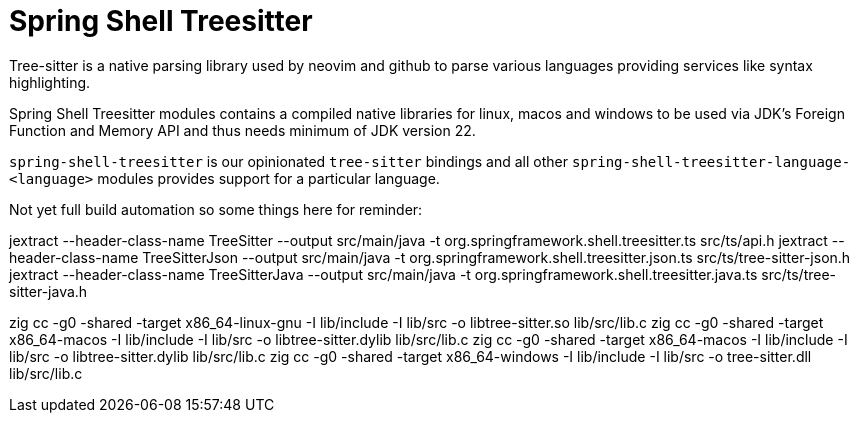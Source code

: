 = Spring Shell Treesitter

Tree-sitter is a native parsing library used by neovim and github to parse various
languages providing services like syntax highlighting.

Spring Shell Treesitter modules contains a compiled native libraries for linux,
macos and windows to be used via JDK's Foreign Function and Memory API and thus
needs minimum of JDK version 22.

`spring-shell-treesitter` is our opinionated `tree-sitter` bindings and all
other `spring-shell-treesitter-language-<language>` modules provides support for a
particular language.

Not yet full build automation so some things here for reminder:

jextract --header-class-name TreeSitter --output src/main/java -t org.springframework.shell.treesitter.ts src/ts/api.h
jextract --header-class-name TreeSitterJson --output src/main/java -t org.springframework.shell.treesitter.json.ts src/ts/tree-sitter-json.h
jextract --header-class-name TreeSitterJava --output src/main/java -t org.springframework.shell.treesitter.java.ts src/ts/tree-sitter-java.h

zig cc -g0 -shared -target x86_64-linux-gnu -I lib/include -I lib/src -o libtree-sitter.so lib/src/lib.c
zig cc -g0 -shared -target x86_64-macos -I lib/include -I lib/src -o libtree-sitter.dylib lib/src/lib.c
zig cc -g0 -shared -target x86_64-macos -I lib/include -I lib/src -o libtree-sitter.dylib lib/src/lib.c
zig cc -g0 -shared -target x86_64-windows -I lib/include -I lib/src -o tree-sitter.dll lib/src/lib.c
